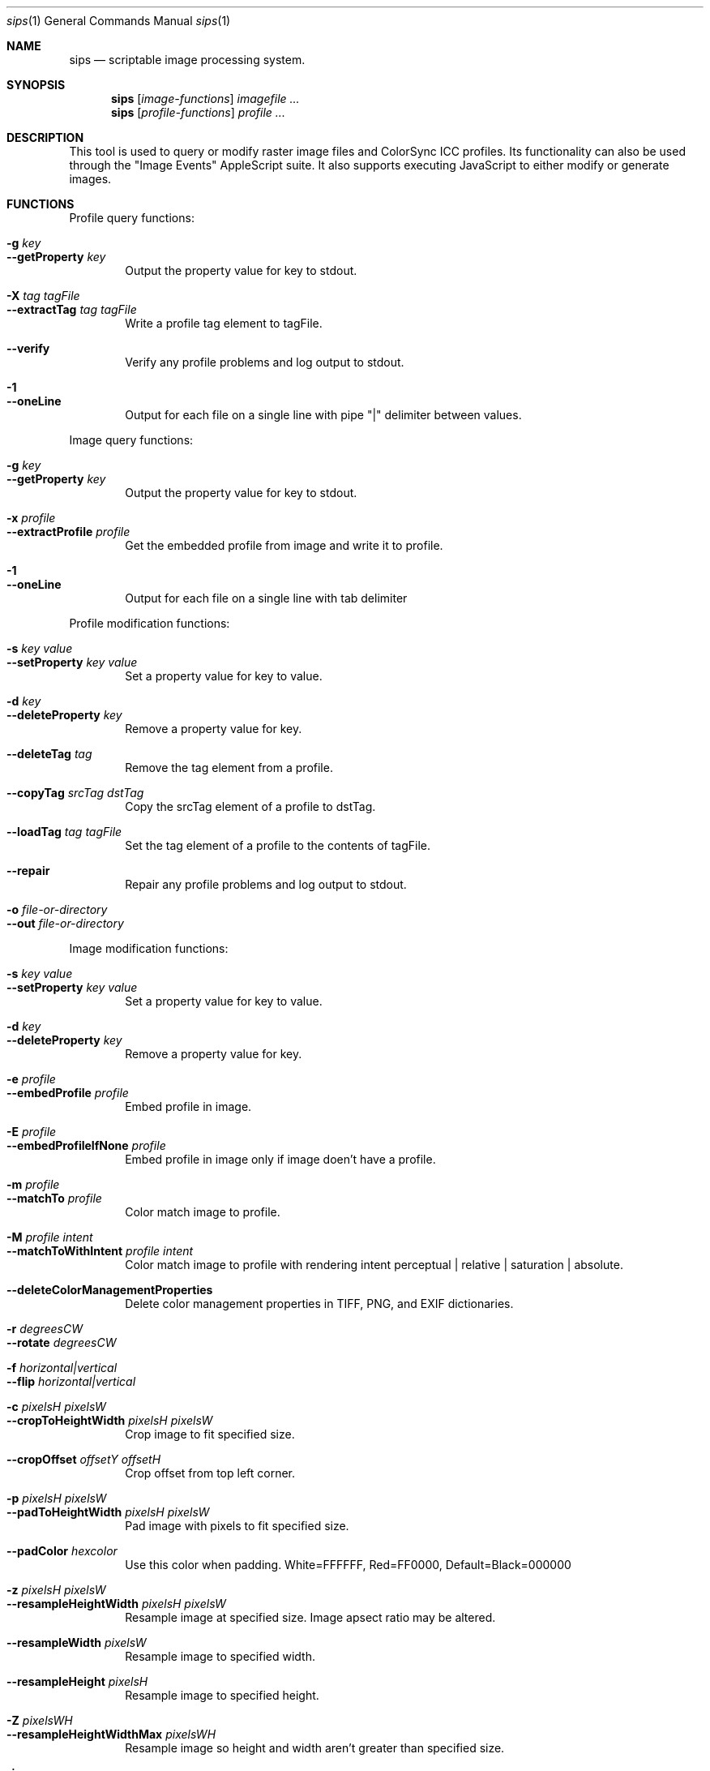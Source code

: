 .Dd 7/10/05
.Dt sips 1
.Os Darwin
.Sh NAME
.Nm sips
.Nd scriptable image processing system.
.Sh SYNOPSIS
.Nm
.Op Ar image-functions
.Ar imagefile
.Ar ...
.Nm
.Op Ar profile-functions
.Ar profile
.Ar ...
.Sh DESCRIPTION
This tool is used to query or modify raster image files and ColorSync ICC profiles.
Its functionality can also be used through the "Image Events" AppleScript suite.
It also supports executing JavaScript to either modify or generate images.
.Pp
.Sh FUNCTIONS
.Pp
Profile query functions:
.Bl -tag -width xxxx -compact
.Pp
.It Fl g Ar key 
.It Fl -getProperty Ar key 
Output the property value for key to stdout.
.Pp
.It Fl X Ar tag Ar tagFile 
.It Fl -extractTag Ar tag Ar tagFile 
Write a profile tag element to tagFile.
.Pp
.It Fl -verify 
Verify any profile problems and log output to stdout.
.Pp
.It Fl 1 
.It Fl -oneLine 
Output for each file on a single line with pipe "|" delimiter between values.
.Pp
.El
Image query functions:
.Bl -tag -width xxxx -compact
.Pp
.It Fl g Ar key 
.It Fl -getProperty Ar key 
Output the property value for key to stdout.
.Pp
.It Fl x Ar profile 
.It Fl -extractProfile Ar profile 
Get the embedded profile from image and write it to profile.
.Pp
.It Fl 1 
.It Fl -oneLine 
Output for each file on a single line with tab delimiter
.Pp
.El
Profile modification functions:
.Bl -tag -width xxxx -compact
.Pp
.It Fl s Ar key Ar value 
.It Fl -setProperty Ar key Ar value 
Set a property value for key to value.
.Pp
.It Fl d Ar key 
.It Fl -deleteProperty Ar key 
Remove a property value for key.
.Pp
.It Fl -deleteTag Ar tag 
Remove the tag element from a profile.
.Pp
.It Fl -copyTag Ar srcTag Ar dstTag 
Copy the srcTag element of a profile to dstTag.
.Pp
.It Fl -loadTag Ar tag Ar tagFile 
Set the tag element of a profile to the contents of tagFile.
.Pp
.It Fl -repair 
Repair any profile problems and log output to stdout.
.Pp
.It Fl o Ar file-or-directory 
.It Fl -out Ar file-or-directory 
.Pp
.El
Image modification functions:
.Bl -tag -width xxxx -compact
.Pp
.It Fl s Ar key Ar value 
.It Fl -setProperty Ar key Ar value 
Set a property value for key to value.
.Pp
.It Fl d Ar key 
.It Fl -deleteProperty Ar key 
Remove a property value for key.
.Pp
.It Fl e Ar profile 
.It Fl -embedProfile Ar profile 
Embed profile in image.
.Pp
.It Fl E Ar profile 
.It Fl -embedProfileIfNone Ar profile 
Embed profile in image only if image doen't have a profile.
.Pp
.It Fl m Ar profile 
.It Fl -matchTo Ar profile 
Color match image to profile.
.Pp
.It Fl M Ar profile Ar intent 
.It Fl -matchToWithIntent Ar profile Ar intent 
Color match image to profile with rendering intent perceptual | relative | saturation | absolute.
.Pp
.It Fl -deleteColorManagementProperties 
Delete color management properties in TIFF, PNG, and EXIF dictionaries.
.Pp
.It Fl r Ar degreesCW 
.It Fl -rotate Ar degreesCW 
.Pp
.It Fl f Ar horizontal|vertical 
.It Fl -flip Ar horizontal|vertical 
.Pp
.It Fl c Ar pixelsH Ar pixelsW 
.It Fl -cropToHeightWidth Ar pixelsH Ar pixelsW 
Crop image to fit specified size.
.Pp
.It Fl -cropOffset Ar offsetY Ar offsetH 
Crop offset from top left corner.
.Pp
.It Fl p Ar pixelsH Ar pixelsW 
.It Fl -padToHeightWidth Ar pixelsH Ar pixelsW 
Pad image with pixels to fit specified size.
.Pp
.It Fl -padColor Ar hexcolor 
Use this color when padding. White=FFFFFF, Red=FF0000, Default=Black=000000
.Pp
.It Fl z Ar pixelsH Ar pixelsW 
.It Fl -resampleHeightWidth Ar pixelsH Ar pixelsW 
Resample image at specified size. Image apsect ratio may be altered.
.Pp
.It Fl -resampleWidth Ar pixelsW 
Resample image to specified width.
.Pp
.It Fl -resampleHeight Ar pixelsH 
Resample image to specified height.
.Pp
.It Fl Z Ar pixelsWH 
.It Fl -resampleHeightWidthMax Ar pixelsWH 
Resample image so height and width aren't greater than specified size.
.Pp
.It Fl i 
.It Fl -addIcon 
Add a Finder icon to image file.
.Pp
.It Fl -optimizeColorForSharing 
Optimize color for sharing.
.Pp
.It Fl o Ar file-or-directory 
.It Fl -out Ar file-or-directory 
.Pp
.It Fl j Ar file 
.It Fl -js Ar file 
Execute JavaScript file
.Pp
.El
Other functions:
.Bl -tag -width xxxx -compact
.Pp
.It Fl -debug 
Enable debugging output
.Pp
.It Fl h 
.It Fl -help 
Show help
.Pp
.It Fl H 
.It Fl -helpProperties 
Show help for properties
.Pp
.It Fl -man 
Generate man pages
.Pp
.It Fl v 
.It Fl -version 
Show the version
.Pp
.It Fl -formats 
Show the read/write formats
.Pp
.El
.Sh JavaScript
HTML Canvas objects can be created and used to create a 2D drawing context.
The commands for drawing into the context are well documented elsewhere.
This section will describe the sips global object and other interesting classes.
.Pp
Global variable (sips) properties
.Bl -tag -width xxxx -compact
.It images
Valid images passed as arguments converted into an array of Image objects
.It arguments
Arguments passed into the program as an array of strings
.It size
Recommended size for output. Setting the crop or resample flags will set this value.
.It longestEdge
If specified, the value of the -Z/--resampleHeightWidthMax option. [default: 0]
.It outputPath
Output directory [default: current directory]
.El
.Pp
Image Object
.Bl -tag -width xxxx -compact
.It name
Name of image
.It size
Size of image (pixels)
.It properties
Image properties
.It getProperty(name)
Return the image property for name, if any.
.It sizeToFitLongestEdge(length)
Return the size that will contain the image with the longest edge set to length. Maintains aspect ratio.
.El
.Pp
Output Object
.Bl -tag -width xxxx -compact
.It new Output(context, name[, type])
Output the context to disk with name and optional type (extension or UTI).
.It addToQueue()
Adds the output to the queue to be written to disk.
.El
.Pp
Functions
.Bl -tag -width xxxx -compact
.It print(str)
Output to standard output. Equivalent to console.log(str).
.El
.Pp
.Sh OPTIONS
The commands --getProperty, --setProperty, and --deleteProperty
can use one of the following keys as a parameter.
.Pp
Special property keys:
.Bl -tag -width xxxxxxxxxxxxxxx -compact
.It all
binary data
.It allxml
binary data
.El
.Pp
Image property keys:
.Bl -tag -width xxxxxxxxxxxxxxx -compact
.It dpiHeight
float
.It dpiWidth
float
.It pixelHeight
integer (read-only)
.It pixelWidth
integer (read-only)
.It typeIdentifier
string (read-only)
.It format
string jpeg | tiff | png | gif | jp2 | pict | bmp | qtif | psd | sgi | tga
.It formatOptions
string default | [low|normal|high|best|<percent>] | [lzw|packbits]
.It space
string (read-only)
.It samplesPerPixel
integer (read-only)
.It bitsPerSample
integer (read-only)
.It creation
string (read-only)
.It make
string
.It model
string
.It software
string (read-only)
.It description
string
.It copyright
string
.It artist
string
.It profile
binary data
.It hasAlpha
boolean (read-only)
.El
.Pp
Profile property keys:
.Bl -tag -width xxxxxxxxxxxxxxxxxx -compact
.It description
utf8 string
.It size
integer (read-only)
.It cmm
string
.It version
string
.It class
string (read-only)
.It space
string (read-only)
.It pcs
string (read-only)
.It creation
string
.It platform
string
.It quality
string normal | draft | best
.It deviceManufacturer
string
.It deviceModel
integer
.It deviceAttributes0
integer
.It deviceAttributes1
integer
.It renderingIntent
string perceptual | relative | saturation | absolute
.It creator
string
.It copyright
string
.It md5
string (read-only)
.El
.Pp
